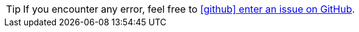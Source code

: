 ////
TODO: if your project don't use GitHub, change the base URL to fit your needs
////

ifeval::["{hideBugReport}"!="true"]
[TIP]
If you encounter any error, feel free to https://github.com/adeo/rfi-price-archi/issues/new?title=Error%20in%20{project-name}%20v.{project-version}%20chapter%20{chapter}[icon:github[set=fab] enter an issue on GitHub,window=feedback].
endif::[]
